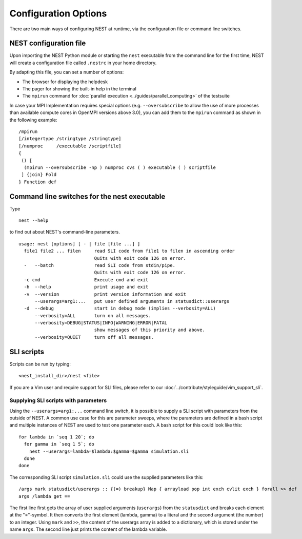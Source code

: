 Configuration Options
=====================

There are two main ways of configuring NEST at runtime, via the configuration file or command line switches.

NEST configuration file
-----------------------

Upon importing the NEST Python module or starting the ``nest`` executable from the command line for the first time, NEST will create a
configuration file called ``.nestrc`` in your home directory.

By adapting this file, you can set a number of options:

* The browser for displaying the helpdesk
* The pager for showing the built-in help in the terminal
* The ``mpirun`` command for :doc:`parallel execution <../guides/parallel_computing>` of the testsuite

In case your MPI Implementation requires special options (e.g. ``--oversubscribe`` to allow the use of more
processes than available compute cores in OpenMPI versions above 3.0), you can add them to the ``mpirun`` command as shown in
the following example:

::

    /mpirun
    [/integertype /stringtype /stringtype]
    [/numproc     /executable /scriptfile]
    {
     () [
      (mpirun --oversubscribe -np ) numproc cvs ( ) executable ( ) scriptfile
     ] {join} Fold
    } Function def

Command line switches for the nest executable
---------------------------------------------

Type

::

   nest --help

to find out about NEST's command-line parameters.

::

  usage: nest [options] [ - | file [file ...] ]
    file1 file2 ... filen     read SLI code from file1 to filen in ascending order
                              Quits with exit code 126 on error.
    -   --batch               read SLI code from stdin/pipe.
                              Quits with exit code 126 on error.
    -c cmd                    Execute cmd and exit
    -h  --help                print usage and exit
    -v  --version             print version information and exit
        --userargs=arg1:...   put user defined arguments in statusdict::userargs
    -d  --debug               start in debug mode (implies --verbosity=ALL)
        --verbosity=ALL       turn on all messages.
        --verbosity=DEBUG|STATUS|INFO|WARNING|ERROR|FATAL
                              show messages of this priority and above.
        --verbosity=QUIET     turn off all messages.

SLI scripts
-----------

Scripts can be run by typing:

::

   <nest_install_dir>/nest <file>

If you are a Vim user and require support for SLI files, please refer to
our :doc:`../contribute/styleguide/vim_support_sli`.

Supplying SLI scripts with parameters
~~~~~~~~~~~~~~~~~~~~~~~~~~~~~~~~~~~~~

Using the ``--userargs=arg1:...`` command line switch, it is possible to
supply a SLI script with parameters from the outside of NEST. A common
use case for this are parameter sweeps, where the parameters are defined
in a bash script and multiple instances of NEST are used to test one
parameter each. A bash script for this could look like this:

::

   for lambda in `seq 1 20`; do
     for gamma in `seq 1 5`; do
       nest --userargs=lambda=$lambda:$gamma=$gamma simulation.sli
     done
   done

The corresponding SLI script ``simulation.sli`` could use the supplied
parameters like this:

::

   /args mark statusdict/userargs :: {(=) breakup} Map { arrayload pop int exch cvlit exch } forall >> def
   args /lambda get ==

The first line first gets the array of user supplied arguments
(``userargs``) from the ``statusdict`` and breaks each element at the
"="-symbol. It then converts the first element (lambda, gamma) to a
literal and the second argument (the number) to an integer. Using
``mark`` and ``>>``, the content of the userargs array is added to a
dictionary, which is stored under the name ``args``. The second line
just prints the content of the lambda variable.
